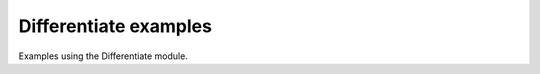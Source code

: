 .. splineops/examples/07_differentiate/GALLERY_HEADER.rst

Differentiate examples
======================

Examples using the Differentiate module.